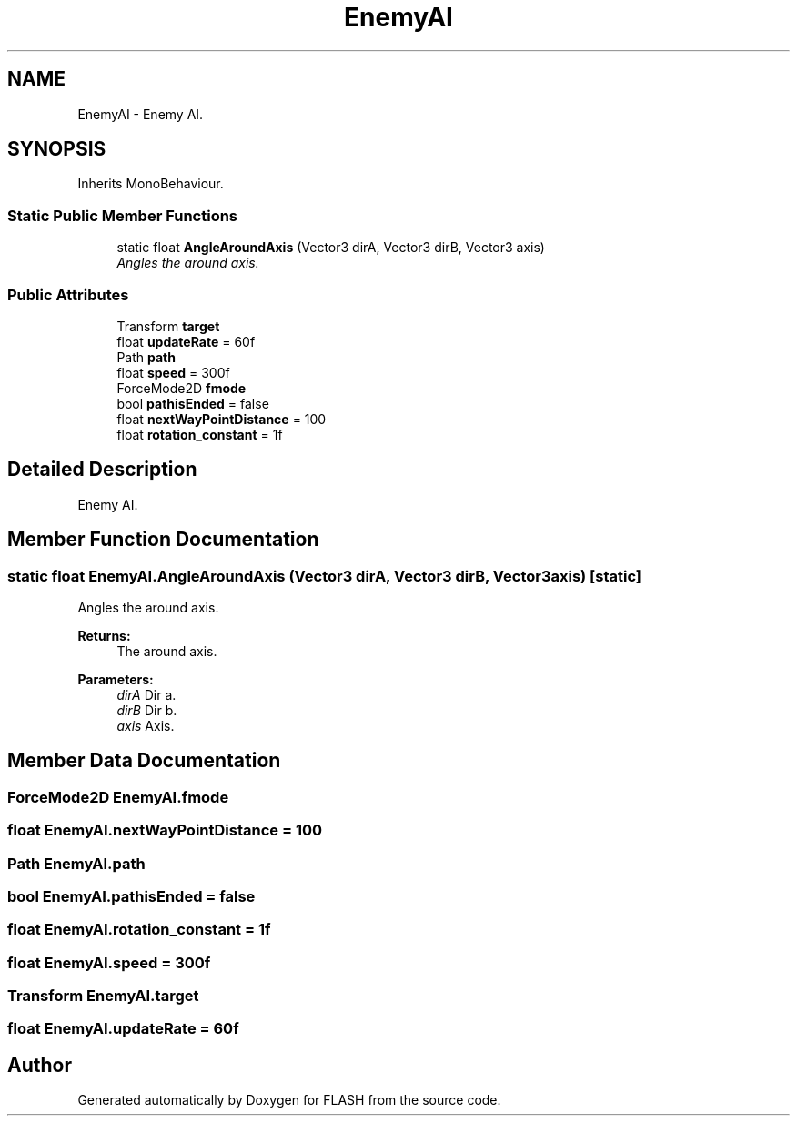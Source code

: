 .TH "EnemyAI" 3 "Tue Apr 26 2016" "FLASH" \" -*- nroff -*-
.ad l
.nh
.SH NAME
EnemyAI \- Enemy AI\&.  

.SH SYNOPSIS
.br
.PP
.PP
Inherits MonoBehaviour\&.
.SS "Static Public Member Functions"

.in +1c
.ti -1c
.RI "static float \fBAngleAroundAxis\fP (Vector3 dirA, Vector3 dirB, Vector3 axis)"
.br
.RI "\fIAngles the around axis\&. \fP"
.in -1c
.SS "Public Attributes"

.in +1c
.ti -1c
.RI "Transform \fBtarget\fP"
.br
.ti -1c
.RI "float \fBupdateRate\fP = 60f"
.br
.ti -1c
.RI "Path \fBpath\fP"
.br
.ti -1c
.RI "float \fBspeed\fP = 300f"
.br
.ti -1c
.RI "ForceMode2D \fBfmode\fP"
.br
.ti -1c
.RI "bool \fBpathisEnded\fP = false"
.br
.ti -1c
.RI "float \fBnextWayPointDistance\fP = 100"
.br
.ti -1c
.RI "float \fBrotation_constant\fP = 1f"
.br
.in -1c
.SH "Detailed Description"
.PP 
Enemy AI\&. 


.SH "Member Function Documentation"
.PP 
.SS "static float EnemyAI\&.AngleAroundAxis (Vector3 dirA, Vector3 dirB, Vector3 axis)\fC [static]\fP"

.PP
Angles the around axis\&. 
.PP
\fBReturns:\fP
.RS 4
The around axis\&.
.RE
.PP
\fBParameters:\fP
.RS 4
\fIdirA\fP Dir a\&.
.br
\fIdirB\fP Dir b\&.
.br
\fIaxis\fP Axis\&.
.RE
.PP

.SH "Member Data Documentation"
.PP 
.SS "ForceMode2D EnemyAI\&.fmode"

.SS "float EnemyAI\&.nextWayPointDistance = 100"

.SS "Path EnemyAI\&.path"

.SS "bool EnemyAI\&.pathisEnded = false"

.SS "float EnemyAI\&.rotation_constant = 1f"

.SS "float EnemyAI\&.speed = 300f"

.SS "Transform EnemyAI\&.target"

.SS "float EnemyAI\&.updateRate = 60f"


.SH "Author"
.PP 
Generated automatically by Doxygen for FLASH from the source code\&.
